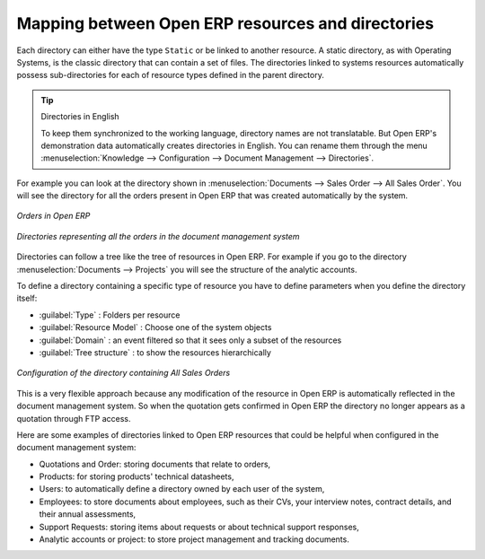 
Mapping between Open ERP resources and directories
==================================================

Each directory can either have the type ``Static`` or be linked to another resource. A static directory, as
with Operating Systems, is the classic directory that can contain a set of files. The directories
linked to systems resources automatically possess sub-directories for each of resource types defined in
the parent directory.

.. tip:: Directories in English

    To keep them synchronized to the working language, directory names are not translatable.
    But Open ERP's demonstration data automatically creates directories in English.
    You can rename them through the menu :menuselection:`Knowledge --> Configuration --> Document Management -->
    Directories`.

For example you can look at the directory shown in :menuselection:`Documents --> Sales Order
--> All Sales Order`. You will see the directory for all the orders present in Open ERP that was
created automatically by the system.

.. figure::  images/document_sale.png
   :scale: 50
   :align: center

   *Orders in Open ERP*

.. figure::  images/document_ftp_sale.png
   :scale: 50
   :align: center

   *Directories representing all the orders in the document management system*

Directories can follow a tree like the tree of resources in Open ERP. For example if you go to the
directory :menuselection:`Documents --> Projects` you will see the structure of the analytic
accounts.

To define a directory containing a specific type of resource you have to define parameters when you
define the directory itself:

* :guilabel:`Type` : Folders per resource

* :guilabel:`Resource Model` : Choose one of the system objects

* :guilabel:`Domain` :  an event filtered so that it sees only a subset of the resources

* :guilabel:`Tree structure` : to show the resources hierarchically

.. figure::  images/document_dir_form.png
   :scale: 50
   :align: center

   *Configuration of the directory containing All Sales Orders*

This is a very flexible approach because any modification of the resource in Open ERP is
automatically reflected in the document management system. So when the quotation gets confirmed in
Open ERP the directory no longer appears as a quotation through FTP access.

Here are some examples of directories linked to Open ERP resources that could be helpful when
configured in the document management system:

* Quotations and Order: storing documents that relate to orders,

* Products: for storing products' technical datasheets,

* Users: to automatically define a directory owned by each user of the system,

* Employees: to store documents about employees, such as their CVs, your interview notes, contract
  details, and their annual assessments,

* Support Requests: storing items about requests or about technical support responses,

* Analytic accounts or project: to store project management and tracking documents.


.. Copyright © Open Object Press. All rights reserved.

.. You may take electronic copy of this publication and distribute it if you don't
.. change the content. You can also print a copy to be read by yourself only.

.. We have contracts with different publishers in different countries to sell and
.. distribute paper or electronic based versions of this book (translated or not)
.. in bookstores. This helps to distribute and promote the Open ERP product. It
.. also helps us to create incentives to pay contributors and authors using author
.. rights of these sales.

.. Due to this, grants to translate, modify or sell this book are strictly
.. forbidden, unless Tiny SPRL (representing Open Object Press) gives you a
.. written authorisation for this.

.. Many of the designations used by manufacturers and suppliers to distinguish their
.. products are claimed as trademarks. Where those designations appear in this book,
.. and Open Object Press was aware of a trademark claim, the designations have been
.. printed in initial capitals.

.. While every precaution has been taken in the preparation of this book, the publisher
.. and the authors assume no responsibility for errors or omissions, or for damages
.. resulting from the use of the information contained herein.

.. Published by Open Object Press, Grand Rosière, Belgium
